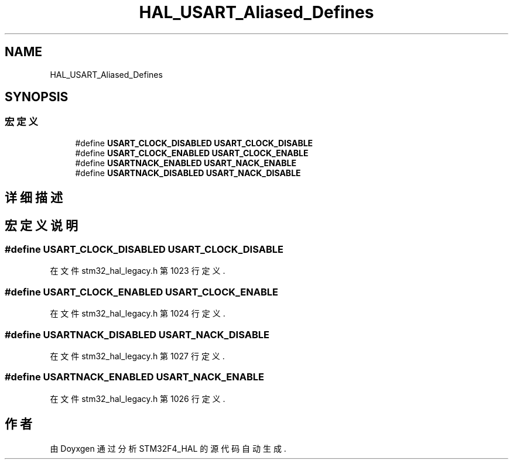 .TH "HAL_USART_Aliased_Defines" 3 "2020年 八月 7日 星期五" "Version 1.24.0" "STM32F4_HAL" \" -*- nroff -*-
.ad l
.nh
.SH NAME
HAL_USART_Aliased_Defines
.SH SYNOPSIS
.br
.PP
.SS "宏定义"

.in +1c
.ti -1c
.RI "#define \fBUSART_CLOCK_DISABLED\fP   \fBUSART_CLOCK_DISABLE\fP"
.br
.ti -1c
.RI "#define \fBUSART_CLOCK_ENABLED\fP   \fBUSART_CLOCK_ENABLE\fP"
.br
.ti -1c
.RI "#define \fBUSARTNACK_ENABLED\fP   \fBUSART_NACK_ENABLE\fP"
.br
.ti -1c
.RI "#define \fBUSARTNACK_DISABLED\fP   \fBUSART_NACK_DISABLE\fP"
.br
.in -1c
.SH "详细描述"
.PP 

.SH "宏定义说明"
.PP 
.SS "#define USART_CLOCK_DISABLED   \fBUSART_CLOCK_DISABLE\fP"

.PP
在文件 stm32_hal_legacy\&.h 第 1023 行定义\&.
.SS "#define USART_CLOCK_ENABLED   \fBUSART_CLOCK_ENABLE\fP"

.PP
在文件 stm32_hal_legacy\&.h 第 1024 行定义\&.
.SS "#define USARTNACK_DISABLED   \fBUSART_NACK_DISABLE\fP"

.PP
在文件 stm32_hal_legacy\&.h 第 1027 行定义\&.
.SS "#define USARTNACK_ENABLED   \fBUSART_NACK_ENABLE\fP"

.PP
在文件 stm32_hal_legacy\&.h 第 1026 行定义\&.
.SH "作者"
.PP 
由 Doyxgen 通过分析 STM32F4_HAL 的 源代码自动生成\&.
